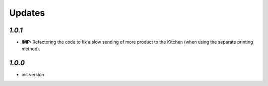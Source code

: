 .. _changelog:

Updates
=======

`1.0.1`
-------

- **IMP:** Refactoring the code to fix a slow sending of more product to the Kitchen (when using the separate printing method).

`1.0.0`
-------

- init version
